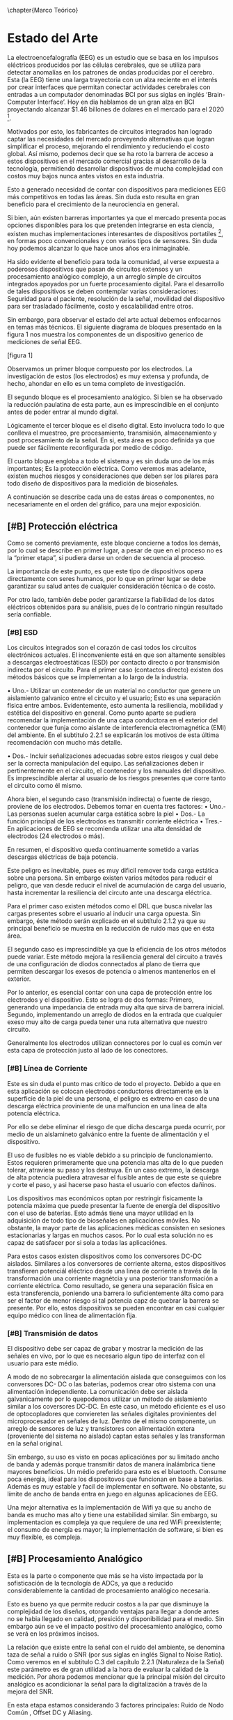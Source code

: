 
\chapter{Marco Teórico}
* Estado del Arte
  La electroencefalografía (EEG) es un estudio que se basa en los impulsos eléctricos producidos por las células cerebrales, que se utiliza para detectar anomalías en los patrones de ondas producidas por el cerebro.
Esta (la EEG) tiene una larga trayectoria con un alza reciente en el interés por crear interfaces que permitan conectar actividades cerebrales con entradas a un computador denominadas BCI por sus siglas en inglés ‘Brain-Computer Interface’. Hoy en dia hablamos de un gran alza en BCI proyectando alcanzar $1.46 billones de dolares en el mercado para el 2020 [1].

Motivados por esto, los fabricantes de circuitos integrados han logrado captar las necesidades del mercado proveyendo alternativas que logran simplificar el proceso, mejorando el rendimiento y reduciendo el costo global. Así mismo, podemos decir que se ha roto la barrera de acceso a estos dispositivos en el mercado comercial gracias al desarrollo de la tecnología, permitiendo desarrollar dispositivos de mucha complejidad con costos muy bajos nunca antes vistos en esta industria.

Esto a generado necesidad de contar con dispositivos para mediciones EEG más competitivos en todas las áreas. Sin duda esto resulta en gran beneficio para el crecimiento de la neurociencia en general.

Si bien, aún existen barreras importantes ya que el mercado presenta pocas opciones disponibles para los que pretenden integrarse en esta ciencia, existen muchas implementaciones interesantes de dispositivos portatiles [1], en formas poco convencionales y con varios tipos de sensores. Sin duda hoy podemos alcanzar lo que hace unos años era inimaginable.

Ha sido evidente el beneficio para toda la comunidad, al verse expuesta a poderosos dispositivos que pasan de circuitos extensos y un procesamiento analógico complejo, a un arreglo simple de circuitos integrados apoyados por un fuerte procesamiento digital. Para el desarrollo de tales dispositivos se deben contemplar varias consideraciones: Seguridad para el paciente, resolución
de la señal, movilidad del dispositivo para ser trasladado fácilmente, costo y escalabilidad entre otros.

Sin embargo, para observar el estado del arte actual debemos enfocarnos en temas más técnicos. El siguiente diagrama de bloques presentado en la figura 1 nos muestra los componentes de un dispositivo generico de mediciones de señal EEG.

[figura 1]

Observamos un primer bloque compuesto por los electrodos. La investigación de estos (los electrodos) es muy extensa y profunda, de hecho, ahondar en ello es un tema completo de investigación.

El segundo bloque es el procesamiento analógico. Si bien se ha observado la reducción paulatina de esta parte, aun es imprescindible en el conjunto antes de poder entrar al mundo digital.

Lógicamente el tercer bloque es el diseño digital. Esto involucra todo lo que conlleva el muestreo, pre procesamiento, transmisión, almacenamiento y post procesamiento de la señal. En si, esta área es poco definida ya que puede ser fácilmente reconfigurada por medio de código.

El cuarto bloque engloba a todo el sistema y es sin duda uno de los más importantes; Es la protección eléctrica. Como veremos mas adelante, existen muchos riesgos y consideraciones que deben ser los pilares para todo diseño de dispositivos para la medición de bioseñales.

A continuación se describe cada una de estas áreas o componentes, no necesariamente en el orden del gráfico, para una mejor exposición.

** [#B] Protección eléctrica
Como se comentó previamente, este bloque concierne a todos los demás, por lo cual se describe en primer lugar, a pesar de que en el proceso no es la “primer etapa”, si pudiera darse un orden de secuencia al proceso.

La importancia de este punto, es que este tipo de dispositivos opera directamente con seres humanos, por lo que en primer lugar se debe garantizar su salud antes de cualquier consideración técnica o de costo.

Por otro lado, también debe poder garantizarse la fiabilidad de los datos eléctricos obtenidos para su análisis, pues de lo contrario ningún resultado sería confiable.

*** [#B] ESD
Los circuitos integrados son el corazón de casi todos los circuitos electrónicos actuales. El inconveniente está en que son altamente sensibles a descargas electroestáticas (ESD) por contacto directo o por transmisión indirecta por el circuito.
Para el primer caso (contactos directo) existen dos métodos básicos que se implementan a lo largo de la industria.

• Uno.- Utilizar un contenedor de un material no conductor que genere un aislamiento galvanico entre el circuito y el usuario; Esto es una separación física entre ambos. Evidentemente, esto aumenta la resiliencia, mobilidad y estética del dispositivo en general. Como punto aparte se pudiera recomendar la implementación de una capa conductora en el exterior del contenedor que funja como aislante de interferencia electromagnética (EMI) del ambiente. En el subtitulo 2.2.1 se explicarán los motivos de esta última recomendación con mucho más detalle.

• Dos.- Incluir señalizaciones adecuadas sobre estos riesgos y cual debe ser la correcta manipulación del equipo. Las señalizaciones deben ir pertinentemente en el circuito, el contenedor y los manuales del dispositivo. Es imprescindible alertar al usuario de los riesgos presentes que corre tanto el circuito como él mismo.

Ahora bien, el segundo caso (transmisión indirecta) o fuente de riesgo, proviene de los electrodos. Debemos tomar en cuenta tres factores:
• Uno.- Las personas suelen acumular carga estática sobre la piel
• Dos.- La función principal de los electrodos es transmitir corriente eléctrica
• Tres.- En aplicaciones de EEG se recomienda utilizar una alta densidad de electrodos (24 electrodos o más).

En resumen, el dispositivo queda continuamente sometido a varias descargas eléctricas de baja potencia.

Este peligro es inevitable, pues es muy dificil remover toda carga estática sobre una persona. Sin embargo existen varios métodos para reducir el peligro, que van desde reducir el nivel de acumulación de carga del usuario, hasta incrementar la resiliencia del circuto ante una descarga eléctrica.

Para el primer caso existen métodos como el DRL que busca nivelar las cargas presentes sobre el usuario al inducir una carga opuesta. Sin embargo, éste método serán explicado en el subtítulo 2.1.2 ya que su principal beneficio se muestra en la reducción de ruido mas que en ésta área.

El segundo caso es imprescindible ya que la eficiencia de los otros métodos puede variar. Este método mejora la resiliencia general del circuito a través de una configuración de diodos connectados al plano de tierra que permiten descargar los exesos de potencia o almenos mantenerlos en el exterior.

Por lo anterior, es esencial contar con una capa de protección entre los electrodos y el dispositivo. Esto se logra de dos formas: Primero, generando una impedancia de entrada muy alta que sirva de barrera inicial. Segundo, implementando un arreglo de diodos en la entrada que cualquier exeso muy alto de carga pueda tener una ruta alternativa que nuestro circuito.

Generalmente los electrodos utilizan connectores por lo cual es común ver esta capa de protección justo al lado de los conectores.

*** [#B] Línea de Corriente
Este es sin duda el punto mas crítico de todo el proyecto. Debido a que en esta aplicación se colocan electrodos conductores directamente en la superficie de la piel de una persona, el peligro es extremo en caso de una descarga eléctrica proviniente de una malfuncion en una linea de alta potencia eléctrica.

Por ello se debe eliminar el riesgo de que dicha descarga pueda ocurrir, por medio de un aislamineto galvánico entre la fuente de alimentación y el dispositivo.

El uso de fusibles no es viable debido a su principio de funcionamiento. Estos requieren primeramente que una potencia mas alta de lo que pueden tolerar, atraviese su paso y los destruya. En un caso extremo, la descarga de alta potencia puediera atravesar el fusible antes de que este se quiebre y corte el paso, y asi hacerse paso hasta el usuario con efectos dañinos.

Los dispositivos mas económicos optan por restringir fisicamente la potencia máxima que puede presentar la fuente de energía del dispositivo con el uso de baterías. Esto admás tiene una mayor utilidad en la adquisición de todo tipo de bioseñales en aplicaciónes móviles. No obstante, la mayor parte de las aplicaciones médicas consisten en sesiones estacionarias y largas en muchos casos. Por lo cual esta solución no es capaz de satisfacer por si sola a todas las aplicaciónes.

Para estos casos existen dispositivos como los conversores DC-DC aislados. Similares a los conversores de corriente alterna, estos dispositivos transfieren potenciál eléctrico desde una linea de corriente a través de la transformación una corriente magnétcia y una posterior transformación a corriente eléctrica. Como resultado, se genera una separación física en esta transferencia, poniendo una barrera lo suficientemente álta como para ser el factor de menor riesgo si tal potencia capz de quebrar la barrera se presente. Por ello, estos dispositivos se pueden encontrar en casi cualquier equipo médico con línea de alimentación fija.

*** [#B] Transmisión de datos
El dispositivo debe ser capaz de grabar y mostrar la medición de las señales en vivo, por lo que es necesario algun tipo de interfaz con el usuario para este médio.

A modo de no sobrecargar la alimentación aislada que conseguimos con los conversores DC- DC o las baterías, podemos crear otro sistema con una alimentación independiente. La comunicación debe ser aislada galvanicamente por lo quepodemos utilizar un método de aislamiento similar a los coversores DC-DC. En este caso, un método eficiente es el uso de optocopladores que conviereten las señales digitales provinientes del microprocesador en señales de luz. Dentro de el mismo componente, un arreglo de sensores de luz y transistores con alimentación extera (proveniente del sistema no aislado) captan estas señales y las transforman en la señal original.

Sin embargo, su uso es visto en pocas aplicaciónes por su limitado ancho de banda y además porque transmitir datos de manera inalámbrica tiene mayores beneficios. Un médio preferido para esto es el bluetooth. Consume poca energia, ideal para los dispositovos que funcionan en base a baterias. Además es muy estable y facil de implementar en software. No obstante, su límite de ancho de banda entra en juego en algunas aplicaciones de EEG.

Una mejor alternativa es la implementación de Wifi ya que su ancho de banda es mucho mas alto y tiene una estabilidad similar. Sin embargo, su implementacion es compleja ya que requiere de una red WiFi preexistente; el consumo de energía es mayor; la implementación de software, si bien es muy flexible, es compleja.

** [#B] Procesamiento Analógico
Esta es la parte o componente que más se ha visto impactada por la sofisticación de la tecnología de ADCs, ya que a reducido considerablemente la cantidad de procesamiento analógico necesaria.

Esto es bueno ya que permite reducir costos a la par que disminuye la complejidad de los diseños, otorgando ventajas para llegar a donde antes no se habia llegado en calidad, presición y disponibilidad para el medio. Sin embargo aún se ve el impacto positivo del procesamiento analógico, como se verá en los próximos incisos.

La relación que existe entre la señal con el ruido del ambiente, se denomina taza de señal a ruido o SNR (por sus siglas en inglés Signal to Noise Ratio). Como veremos en el subtitulo C.3 del capítulo 2.2.1 (Naturaleza de la Señal) este parámetro es de gran utilidad a la hora de evaluar la calidad de la medición. Por ahora podemos mencionar que la principal misión del circuito analógico es acondicionar la señal para la digitalización a través de la mejora del SNR.

En esta etapa estamos considerando 3 factores principales: Ruido de Nodo Común , Offset DC y Aliasing.

[imagen 1]

La señal primordial de /ruido de nodo común/ proviene de las lineas de corriente, asi tambien como las luces fluorecentes (si estas estan prescentes) en la habitación en la que se esta realizando la medición.

El /Offset DC/ ocurre debido a la estática y esta puede variar entre electrodo y electrodo.

Finalmente observamos la magnitud de la Bioseñal es muy pequeña. Para ello debemos tomar en cuenta el concepto de solapamiento (aliasing).
 
Este simple concepto establece que se debe acondicionar la señal para maximizar la resolución de medida. En este caso observamos que debemos tratar con 3 problemas; Rechazo del Ruido de Nodo Común o CMNR1, disminuir el desfás producido por señales DC, amplificar la señal para alcanzar una resolución de 0.5μV [2].

*** [#A] Driven Right Leg
El circuito introducido por Bruce B.Winter y John G. Webserter en 1983 [3], es un pilar en los dispositivos profesionales de medición de cualquier bioseñal por su eficacia en la reducción de ruido. Este aporte ha demostrado su beneficio a lo largo de todas las bioseñales. Su principio de funcionamiento propone reducir el ruido que existe sobre el usuario al inducirle una señal invertida del ruido presente. De esta manera, se logran efectos similares al aterramiento sin poner en riesgo la eficacia de las medias de protección implementadas en el dispositivo. Una práctica común es utilizar cables coaxiales y utilizar esta señal para la linea más externa. Esto reduce el rudio EMI recojido por los cables.

Sin embargo, su uso está empezando a reducirse a pesar de que este ha sido un estándar en las últimas décadas. Aun así, su uso aún es fuertemente recomendado en la industria por su gran relación de costo/beneficio[4]. Esta reducción se ha dado tanto por las mejoras de los ADCs como el aumento de poder de procesamiento digital [5].

*** [#A] Filtros
En especial en circuitos que no se utilice el DRL, el filtro pasa altos sirve para estabilizar la señal a nivel de tierra para evitar saturación en la etapa de amplifiación. Debemos recordar que esta señal idealmente debe ser amplificada mas de 100 veces para poder obtener una buena resolución de la señal. La frecuencia de corte de este filtro, aun en la etapa digital, no debería sobrepasar 1Hz.

El aliasing tradicionalmente es lidiado con un filtro que obedece las normas de nyquist en el cual su frecuencia de corte es almenos la mitad de la frecuencia de muestreo mínima que se va a utilizar. La IFCN indica que el filtro debe ser en 70Hz con un atenuamiento de 12dB/dec cuando la frecuencia de muestreo es de 200 muestras por segundo (200 Hz); es decir, una proporción de 1 a 3. Las ondas electroencefalográficas pueden llegar a alcanzar en algunos casos 100Hz. Por lo cual, si el diseño lo permite se puede optar por un filtro en 100Hz con un muestreo de 350Hz. Sin embargo, no es recomendable bajar de 70Hz para el filtro de aliasing ya que se pierde información muy importante.

La estática existente sobre el cuerpo genera un desfase de la señal. Este desfase puede causar saturación en el sistema de muestreo o almenos una desutilización de sus capacidades. Por ello se utilizan filtros pasa altos en casos que haya grandes amplificaciónes de la señal.

Para la arquitectura de los filtros se debe utilizar filtros activos para evitar la degradación de la señal. Entre estos existen dos arquitecturas principales; Sallen Key y Multiple Feedback o MFB

1 CMNR: Por sus siglas en inglés Common-Mode Noise Rejection
 
En el subtítulo D del capítulo 2.2.2 (Procesamiento analógico) se ahondará en estas arquitecturas.

Mientras la arquitectura Sallen Key presenta un número reducidos de componentes, no se recomienda para filtros pasa bajos debido a su respuesta en frecuencias altas en las que su atenuación deja de ser efectiva. La arquitectura MFB entonces es mas adecuada en esta situación. Para el filtro pasa altos entones, es recomendable una arquitectura Sallen Key debido a su reducido número de componentes.

No obstante para ambos filtros se debe considerar las tolerancias de los componentes. Si bien los métodos de manufactura han logrado hitos muy importantes en la fabricación y calidad de los componentes pasivos, su sensibilidad ante cambios de temperatura y voltajes agregan complejidad a la implementación de filtros analógicos. Ahora bien, si los componentes son selecciónados aprovechando al máximo su proporcionalidad, se puede minimizar el efecto negativo de sus tolerancias.

*** [#A] Amplificadores de Instrumentación
El contexto de medición de EEG nos presenta un estado donde la señal es hasta mil veces mas pequeña que el ruido proviniente del ambiente. Es decir, existe naturalmente un SNR extremadamente bajo. En este sentido la señal que buscamos esta completamente opacada.
Para lidiar con este tipo de aplicaciónes se diseñaron este tipo especial de amplificadores.

Existen varios diseños incluyendo arreglos de dos a tres amplificadores opreacionales tanto en circuitos integrados o circuitos tradicionales. No obstante todos tienen el mismo principio de funcionamiento.

Estos amplificadores tienen 2 canales para medir la señal; El primero sirve como referencia del ruido, y el segundo como referencia de la señal. El amplificador resta las señales amplificando finalmente la diferencia entre ambas. En si el funcionamiento es muy similar a un amplificador operacional tradicional. La excepcion esta en que este arreglo especial logra restar las señales de una manera mucho mas precisa y predecible.

Idealmente el ruido será el mismo en ambos canales, por lo cual, lo que queda termina siendo unicamente la señal. Sin embargo, en un caso real lo que ocurre es una tasa de rechazo al ruido de nodo común (CMNR) el cual indica cual es la proporción de atenuación ante una señal presente simultaneamente en los dos canales.

*** [#A] ADCs de alta resolución tipo Delta-Sigma
Estos conversores análogo-digital (ADC) utilizan un método de sobre muestreo, esto permite alcanzar resoluciones más altas a costa de reducir su frecuencia de muestreo máxima. Ya que las bioseñales no sobrepasan este límite, son el candidato ideal para esta tarea de alto ruido ya que se puede cargar mas fuertemente al procesamiento digital que resulta en una simplificación del diseño asi como en reducción de costos. Además, estos suelen tener Amplificadores Programables (PGA) integrados que permiten adecuar la señal dinamicamente para evitar saturación.

Se pueden utilizar multiplexadores para enrutar múltiples señales a un mismo ADC. Esto es factible si la frecuencia máxima de muestreo del ADC es mayor que el doble de la frecuencia máxima de la señal a medir. En bio señales, debido a su naturaleza de baja frecuencia, este método de optimizar componentes es viable. Sin embargo al realizar este tipo de medición secuencial, las señales se ven desfasadas entre si. Si bien existen algorítmos para extrapolar las señales y mitigar este efecto negativo, la medición de las señales EEG no se consideran como validas si tienen un desfase mayor a 25μs lo cual estas mediciones secuenciales no pueden alcanzar ya que presentan desfases >45μs. Por ello se utiliza un ADC por cada canal al medir señales EEG. Hoy en dia se pueden encontrar circuitos integrados (IC) de 8 canales que contengan un ADC diferencial y un PGA por cada canal.

** [#A] Tipos de electrodos
En esta área existe un gran espectro de variantes las cuales se diferencian por forma, material, tipo de contacto e inclusive si tienen componentes activos en sus terminales. Existen dos diferencias primordiales: si son activos o pasivos; si son secos o húmedos.

*** [#A] Húmedos/Secos
La piel es la interfaz entre el electrodo y el cuerpo donde se producen las señales.

En la superficie de la piel encotramos que existen varios componentes desde sudor, grasa y piel muerta entre otros. Estos componentes afectan directamente a la connección lo cual supone una degradación en la medicion de las señales.

Por ello se pueden utilizar compuestos que mejoren la conductividad de la superficie de la piel, mejorando así la calidad de la señal y estabilidad de la misma.

Sin embargo, el uso del gel no es siempre posible en algunas aplicaciónes donde la sesion sea muy larga, ya que este se evapora y la connección termina degradandose. Por esto, a veces es mejor calibrar el dispositvo sin la utilización de este compuesto.

A estos se los llama electrodos secos.

*** [#A] Activos/Pasivos
Esta es una de las primordiales diferencias en los electrodos.

Debido a que el dispositivo de medición suele estar lejos del electrodo, el cable que los interconecta funge como antena captando ruido extra que induce en la señal.

Para mitigar este ruido, en algunos casos se coloca un seguidor de voltaje o en algunos casos amplificador de señal justo encima del electrodo (Activo). De este modo se refuerza la señal para evitar perdidas e interferencias en los cables.

Este diseño no es esencial por lo cual muchos dispositivos conectan los electrodos directamente a los cables (Pasivo).

De ambos, los electrodos activos muestran el mejor desempeño aun con electrodos secos. No obstante, debido a su costo y complejidad, su implementación es muy compleja.

*** [#A] Material
El material mas utilizado es el plata / cloruro de plata (Ag/AgCl). No obstante, esta puede ser como un recubrimiento externo, o de composición interna. Existen varios tipos de electrodos disponibles de manera comercial con distitnos recubrimientos incluyendo oro, estaño, Ag/AgCl. Se ha demostrado que los electrodos de Ag/AgCl sinterado son la mejor alternativa por su respuesta eléctrica en ruido de baja frequencia, durabilidad y desgaste entre otros [6].

*** [#A] Forma
A diferencia de las demás bioseñales, en la EEG existen tres variantes; planas, en copa, estilo peine. La forma a utilizar depende de el caso de uso específico asi como si son activos/pasivos o secos/húmedos.

- Planas:
Son los mas comunes entre todas las bioseñales, principalemente por su costo bajo en fabricación. No obstante no son los ideales para la electroencefalografía, donde el electrodo debe llegar al cuero cabelludo evitando el cabello del paciente. Por lo cual la colocación de dispositivos para EEG con este tipo de electrodos suele ser muy dificultosa en areas que hay cabello.

- Copa
Estas presentan similitudes en cuanto a la complejidad de colocación de las planas. Sin embargo, estas ofrecen un espacio que sirve como reserva para colocar el gel conductivo. En estos electrodos suele encontrarse una apertura redonda para poder agregar gel una vez puesto el electrodo. Esto es muy importante ya que el gel se va evaporando y consumiendo, ya que no se puede hacer un sello como en el caso de los electrodos diseñados para la piel.

- Peine
El mas sencillo de colocar. Permite mantener un contacto mas firme y sin esfuerzo, por lo tanto, mas resistente al movimiento. Sin embargo, este puede llegar a ser mas incomodo, ya que cuenta con puntas rígidas. Por ello se investiga el diseño de electrodos flexibles impresos en 3D con un recubrimiento de Ag/Cl. De este modo se logra mantener la comodidad asi como la facilidad de aplicación.

** [#C] Procesamiento Digital
Las señales eléctricas del cerebro, obtenidas mediante diferentes tareas de procesamiento analógico descritas previamente, son datos que para convertirse en información relevante, debe ser procesada ya sea para amplificarla, incrementar la resolución, filtrar ruido o señales no deseada, etc. En resumen, se debe modificar y traducir la señal analógica en información digital, y esa es la tarea que nos ocupa en este capítulo.

*** [#C] Transmisión de Datos
Hoy en dia, los microcontroladores han creado grandes ventajas. Estos son capaces de realizar tareas simples y repetitivas para luego comunicarse con un sistema más inteligetne. En el caso de un computador vemos un impacto positivo al reducir la carga del CPU asi como la mejora del rendimiento de la aplicación. A fin de cuentas, un microprocesador realizando una sola tarea es capaz de mantener el rendimiento a lo largo del tiempo comparado con un CPU que tiene cargas mas grandes.

Evidentemente debe existir un medio de comunicación entre ambos. Como se mencionó en el subtitulo 2.1.1, el uso del bluetooth es la alternativa de preferencia de una gran parte de dispositivos. Sin embargo hoy en día cada vez es más y más viable la utilización de WiFi con el alza de IOT. Por ello, los dispositivos mas populares estan empezando a adoptarlo. En el caso de la comunicación serial por USB o bluetooth, el protocolo es simple y universal. Pero, en el caso del WiFi existen muchas formas de implementación.

Existen dos enfoques principalesque se toman actualmente para la comunicación por WiFi de microcontroladores con computadores. Uno es la utilización de Apis y Websockets; y Segundo es la utilización de una red MQTT. Esta última es la más comun debido a que el protocolo es muy ligero y presenta una carga muy baja para el microprocesador. Asi mismo permite la intercomunicación de un volumen altísimo de dispositivos por su estructura de Publicador/Subscriptor. Sin duda esta via puede satisfacer la transmisión de datos, en especiál si se implementan más sensores para relacionar datos.

Sin embargo, las apis son el método preferido de intercomunicación con aplicaciónes y servidores externos. Los websockets son una solución ideal si unos cuantos dispositivos quieren transmitir continuamente datos al servidor. Ambas soluciónes son viables y relativamente sencillas de implementar.

*** [#C] Servidor(es)
Del lado del computdaor, debe existir un programa que se encargue de comunicarse con el microprocesador y recibir la información que este manda. En esta área hay espacio muy grande para realizar cambios, procesar y desarrollar nuevas funcionalidades. Existen ciertos parámetros y metodologías que por su robustéz han sido adoptadas por la mayoria de sistemas informáticos de toda indole. Por el lado de los protocolos de comunicación estamos hablando de HTTP(s), Websockets sobre TCP, MQTT. Por el ládo de modelos de comunicación con el servidor encontramos a las RESTful Apis Request-Response, los Webhooks, y los mensajeamientos Publish-Subscribe. Finalmente, para almacenamientos podemos guardarlos con algun formato como CSV o sin formato en archivo de texto aunque idealmente se manejan bases de datos. En estas últimas notamos idónea las bases de datos en Series de Tiempo a pesar de que las mas comúnes son las SQL Relacionales.

*** [#C] Interfáz Gráfica
Comunmente cada fabricande de estos dispositivos presenta su propia interfaz de usuario que cumple con los requerimientos a presentar en el subtítulo D del capítulo 2.2.3 (Procesamiento Digital). En raras ocasiones, estas interfaces son compatibles con dispositivos de otros fabricantes. No obstante existen 2 softwares que si lo permiten ya que cuentan con documentación amplia sobre una api de integración robusta asi como secciónes enteras de código abierto.

La primera es el software de OpenBCI y la segunda es el Neuromore Studio. Esta última solo cuenta por el momento, con soporte para dispositivos de Neuromore, Emotiv, OpenBCI. No obstante, cuentan con una comunidad creciente respaldada por Neuromore, lo que la hace muy atractiva para nuevos desarrolladores.

** Soluciones Previas
Existen muchos dispositivos médicos profesionales en el área. Sin embargo, por el elevado costo existen dispositivos diseñados para la economía del público en general que tienen capacidades muy reducidas en comparación.
Esto implica un daño colateral en la calidad de las investigaciones que surjan a través de estos dispositivos.

[Tabla Comparativa]

Podemos observar que todos los dispositivos logran una resolución desde adecuada a muy buena, sin embargo quedan cortos en el número de canales disponibles.

Se debe notar que la frecuencia de muestreo en algunos dispositivos, cubre la necesidad mínima para una buena medición EEG. No obstante, por medio de software se puede aumentar esta taza considerablemente.

El tipo de electrodos es un factor muy importante para la facilidad de uso y la calidad de medición.

Un dato llamativo es que los dispositivos que son de tipo Open Source son los únicos capaces de medir otras bio señales en esta gama de dispositivos. Existen algunos dispositivos capaces de medir múltiples bioseñales que no fueron incluidos por su costo elevado.

La inclusión del Gtec Hlamp se tiene como parámetro de referencia ya que contrasta el cambio de capacidades vs precio de una manera mas directa ya que pertenecen a la misma empresa. En este punto de vista podemos observar una tendencia exponencial en cuanto a precio en contraste del número de canales

** [#C] Requerimientos de Neurología
Debido a que los resultados y análisis de este emprendimiento involucra a seres humanos, y que los dispositivos (principalmente analógicos) intervienen directamente en el cuerpo del paciente, los dispositivos deben contemplar y respetar los estándares y recomendaciones mas importantes de las instituciones representativas en este ámbito. Algunas de ellas son:

*** [#C] IFCN
El IFCN es la Federación Internacional de Neurofisiología Clínica (por sus siglas en ingles), que consolida los esfuerzos individuales y corporativos para promover buenas practicas en la neurofisiología clínica, a través de la educación e investigación a través del mundo.

Por tanto, todo emprendimiento relacionado al área de la neurociencia, debe considerar los estándares emitidos por esta organización, en su calidad de voz autorizada para incentivar y promover buenas prácticas.

*** [#C] ACNS
Es la sociedad americana de neurofisiología clínica (ACNS por sus siglas en inglés), es otra de las instituciones responsables de normar y generar regulaciones que deben ser atendidas.
*** [#C] BCI
Podemos observar que la limitación de canales y la falta de tratamiento analógico en las señales son los factores principales que les evitan alcanzar nivel profesional de neurología. Como tal,

* Fundamentos Teóricos
En un proyecto de *esta indole multidisciplinaria* podemos observar tres áreas importantes: procesamiento de señales, circuitos electrónicos y software de computador.

Estas mismas se encuentran entrelazadas entre sí creando un sistema integral. Por ello es mas conveniente hacer un análisis

** Naturaleza de la Señal A Origen
Antes de poder analizar las diferentes metodologías, debemos comprender las características que presenta la señal. Por ello analizamos su fuente y analizamos su medio repleto de ruido e interferencias. “encontrar oro en medio de la tierra”

La señal se origina en las sinapsis entre neuronas que producen impulsos eléctricos. Estos impulsos son lo suficientemente altos como para propagarse hazta la superficie del cuero cabelludo. Es entonces donde podemos colocar electrodos para medir los niveles de electricidad, y con un poco da astucia, encontrar la señal.

No obstante, esta se encuentra en un ambiente hostil. Esta taréa fue denominada como “encontrar oro en medio de la tierra” debido a su dificultad.

Hay 3 fuentes eléctricas que opacan la señal que ya es bastante tenue por haberse hecho paso desde una connección neuronal hasta la superficie del cuero cabelludo. Estas son: otras bioseñales producidas en lugares cercanos a la zona, acumulación de cargas sobre la piel, recepción de cargas sobre la piel.

*** Ruido
Como se mencionó anteriormente, existen muchas fuentes de ruido que suelen ordenes de magnitud más altos que la señal EEG.

Para lidiar con esta situación se han desarrollado varias tecnologías y metodologías para lidiar con el ruido. Para entender estas metodologías debemos estudiar primeramente compreender las características que presentan las señales de ruido.

Las principales fuentes de ruido presentes proveienen de interferencias de otras bioseñales y señales electromagnéticas que permean el ambiente. En cuanto a las bioseñales, las principales son ruido por la activación de los músculos de la cabeza, en especial los de la cara y los encargados de mover a los ojos. Estas señales son hasta mil veces mas grandes que las neuronales en el punto de contacto con electrodos. Un factor que explique esto pudiera ser que los musculos estan mas expuestos y cercanos a la región, por lo que, la señal no se dispersa tanto como las neuronales.

*** Métricas 
**** CMRR
La taza de rechazo de nodo común o CMRR (por sus siglas en inglés Common Mode Rejection Ratio) parte de el principio de modo común.
En aplicaciónes de esta índole es muy importante la implementación de mecanismos que permitan maximizar el CMRR.

Para separar la señal del ruido se puede colocar dos sondas, uno en la region mas cercana a la pequeña señal y otro en una region aledaña que ya no haya . Podemos asumir que la diferencia existente entre las dos entradas, es la señal que buscamos.

Lo que se busca es atenuar al máximo la señal compartida entre las dos sondas asi dejamos idealmente la señal que andamos buscando. En la practica el atenuamiento no es total, pero si medible. Este atenuamiento se calcula decibeles y es el denominado CMRR.

La IFCN señala cual es la minima taza de rechazo que se puede tolerrar.

**** Resolución del muestreo
La magnitud de la señal se encuentra en el orden de 1-160 μV. Por ello debemos acondicionar la señal para poder obtener una resolución adecuada. La IFCN exige una resolución mínima de 0.5μV con un ADC de almenos 12bits. Esto nos abre paso a muhcas alternativas. Si se utiliza un ADC de mayor cantidad de bits con un ancho de banda de 5V, se pudiera llegar teóricamente a tal resolución. Sin embargo esto no es posible ya que actualmente no hay ADCs de tal resolución. No obstante, podemos aprovechar los ADCs modernos para evitar las grandes etapas de amplificación que se utilizaban antes. En muchos casos se lograban amplificaciónes de 10’000 veces para poder cumplir la meta.

Un ADC de moderno alcanza 24 bits. Esto significa 16’777’216 unidades de medida. Si distribuimos esto tenemos que

[5 volts/16’777’216 u = 0.298μV]

Además, estos ADCs tienen integrados amplificadores hasta de 128 veces. Por lo cual se tiene una gran flexibilidad al respecto.

**** Impedancia
Al hablar de impedancia nos estamos enfocando en a la resistividad eléctrica que existe en la entráda al dispositivos y en la impedáncia entre cada electrodo.

Primero, como se mencionó en el subtítulo 2.1.1, la impedancia debe ser alta para proteger al circuito, pero tambien debe ser alta para evitar la degradación de la misma. Si la impedancia no es lo suficientemente alta, el voltaje de la señal puede disminuir aun más ya que la potencia que tiene la señal es extremadamente baja. Por ello, si la impedancia es baja, la señal se descargara y se perderá antes de ser procesada.

Segundo, nos interesa saber cual es la impedancia eléctrica entre los electrodos ya que esta métrica nos permitirá determinar si existe un buen contacto con la superficie de la piel. En este caso nos interesa minimizar la impedancia para incentivar la exposición de señales eléctricas. Observamos que la utilización de geles con contenido clorhídrico

** TODO Procesamiento analógico
Como se mencionó anteriormente, esta es una de las partes principales del dispositivo. A continuación veremos las distintas arquitecturas utilizadas, el diseño de filtros y capacidades de estos diseños.

*** DRL
El circuito DRL es simple y solo tiene estas recomendaciones 

[Foto del circuito]

*** Operacionales de instrumentación
Existen dos tipos principales de Amplificadores Operacionales de Instrumentación; configuración de dos y configuración de tres amplificadores.

*** ADC Delta-Sigma de 24Bits Para EEG
    
[Diagrama de Bloques, funcionamiento interno]

*** Filtros Activos
La forma mas básica de crear un filtro de frecuencias es con el uso de una recistencia y un capacitor. A esta configuración se le llama un filtro pasivo RC. Se puede poner en dos configuraciones, pasa altos y pasa bajos. Observamos las figuras:

[figura rc 1][figura rc 2]

Como lo demuestran sus ecuaciónes, este tipo de filtro pasivo RC se considera de primer orden y por si solo es poco util. Para mejorar el rendimiento se utilizan amplificadores operacionales que permiten estabilizar el flujo de corriente para mejorar la precición. A este tipo de filtros se denominan filtros activos. Esto se debe a que los componentes pasivos son muy suceptibles a perturbaciones externas como cambios de temperatura. Si la corriente es irregular, entonces la potencia disipada por estos componentes lo será, generando variación en temperatura y valor de los componentes.

[circuito rc pasa altos opamp]
[circuito rc pasa bajos opamp]

Como observamos en la figura, el diseño es simple, y nos permite encadenar uno frente a otro indefinidamente sin que la señal pierda potencia. No obstante este diseño es poco eficiente ya que utiliza un amplificador operacional para crear un polo. Existen dos arquitecturas principales que permiten optimizar el diseño; Sallen Key, Multiple Feedback. En ambos casos, se utiliza un amplificador operacional para generar dos polos en vez de uno.

[Arq, sallen key] [Arq, MFB]
 
Como podemos apreciar, la arquitectura Sallen key utiliza menos componentes dejandonos con la pregunta; ¿por que Multiple Feedback es una arquitectura principal entonces? La explicación es un poco mas compleja, y nos debemos ir al plano de bode para analizar la respuesta en frecuencia de cada sistema. Las funciones de transferencia de ambos sistemas, pueden expresarse de la siguiente manera.

[f(s) sallen key] [ f(s) MFB]

Si analizamos su respuesta a una entrada de escalón unitario en el plano de Bode obtenemos los siguientes resultados

[LP sallen key / MFB]
[HP Sallen key/ MFB]

Si observamos la respuesta en ruido podemos obtener aún mas información: 

[sallenkey/MFB]

En conclusión observamos que la arquitectura Sallen key, si bien puede ayudar a reducir considerablemente el numero de componentes en la implementación de filtros de alto orden, pierde su efectividad considerablemente en frecuencias altas. Sin embargo, este efecto negativo se puede mitigar con la combinación de ambas arquitecturas en filtros de alto orden.
 
Ahora existe una última consideración a tomar en cuenta para el diseño de filtros RC activos o pasivos; y esta es la proporciónes en las que se presentan los componentes RC. Si analizamos la ecuación [eq1] notamos que existen 2 variables arbitrarias que podemos elegir para obtener el mísmo filtro. Si analizamos el efecto de favorecer en una magnitud sobre la otra podemos observar lo siguiente.

[bode Chebyshef, Butterworth, Bessel, etc]

En la figura observamos el diagrama de bode de 4 filtros de primer orden con la misma frecuencia de corte. Aquí se evidencian los efectos de favorecer a las variables que mencionabamos anteriormente. La realidad es que el comportamiento y la manofactura de las resistencias y los capacitores es muy distinta por lo que la [eq1] no nos brinda todos los detalles necesarios para entender cual es un buen diseño.

Los cuatro filtros observados son relaciónes estándares denominadas Chebyshef, Butterworth, Bessel, etc. Los filtros Chebyshef son aquellos que tienen una relacion entre los capacitores y las resistencias. Los filtros Butterworth son aquellos que tienen una relacion entre los capacitores y las resistencias. Los filtros Bessel son aquellos que tienen una relación entre los capacitores y las resistencias. Como observamos, el Butterworth es el que presenta la respuesta mas balanceada de todas. Pero esto no quiere decir que es el mejor y solo esta relación se deberia utilizar siempre.

[filtro compuesto butterworth, chebyshef, bessel]

En la figura observamos el diagrama de bode de los filtros antes mencionados. Pero en este caso, estos filtros han sido cuidadosamente acomodados en secuencia para un resultado conjunto. Si superponemos esta respuesta con una que solo conste del mismo tipo de filtro podemos observar que, se pueden alcanzar los mejores resultados si se elijen los filtros de manera cuidadosa.
 
** TODO Procesamiento Digital
El procesamiento digital hoy en día es donde
*** Muestreo
Para ello observamos que el ancho de banda de nuestra señal es de 100Hz. La IFCN nos insta a utilizar una frecuencia de muestreo no menor a 200 Hz para un filtro pasa bajos de 70Hz en EEG. Sin embargo, para aumentar la flexibilidad del dispositivo consideramos la opción de compatibilizar otras bioseñales. La bioseñal que registra mayor frecuencia es la Electromiografía alcanzando hasta los 500Hz. La ventaja que tenemos es que la frecuencia de muestreo puede ser acondicionada en el instante por medio de software. Simplemente debemos considerar que la taza de muestreo debe ser tal que cumpla los requisitos de Nyquist. La salvedad que debemos tomar en cuenta es lo que indica la IFCN, el escalamiento deben ser múltiplos de 50 o 64, por ejemplo se pudiera utilizar una taza de muestreo de 1050 o 1024 mínima para alcanzar una compatibilidad con todo tipo de bioseñales.
- Resolución, amplificación
*** FFT
La Transformada Rápida de Fourier o FFT2 es un algoritmo que nos permite calcular la Transformada de Fourier Discreta de una secuencia. Esto es especialmente útil para observar la calidad de nuestra medición. A través de esto podemos determinar si existen interferencias prominentes en la señal o fuentes de ruido que puedan ser aisladas por medio de un filtro digital. Pasando esta etapa de acondicionamiento y calibración, la FFT ayuda al técnico realizando la medición ya que le permite observar las características de las ondas cerebrales. Por medio de la FFT puede observar el estado del paciente al ayudarle a distinguir entre los distintos tipos de señal de EEG.

*** Filtros Digitales
Existen diversos tipos de algoritmos para poder filtrar frecuencias en señales digitales. Estos filtros pro

*** Visualización y almacenamiento
El medio de visualización debe mostrar idealmente en vivo todas las mediciones que se están tomando. Esta debe presentar las opciones de incluir filtros digitales pasa altos en al menos 0.5m 1.0, 2.0 y 5.0 Hz; filtros digitales pasa bajos en al menos 15, 30 y 70Hz; opcionalmente filtro rechaza banda en 50-60Hz. Deben ser capaces de mostrar las configuraciones de ganancias y filtros. También debe presentarse un método de escalamiento de la señal con un mínimo de resolución de 120 puntos de data por segundo, por canal. Así mismo debe ser capaz de mostrar segmentos simultáneamente de una medición y otra [2].

[FOOTNOTE 2 FFT: Por sus siglas en inglés Fast Fourier Transform]
 
** Comunicación
En esta parte nos referimos a la comunicación en 2 puntos. El primer punto de comunicación es entre el microcontrolador y los dispositivos esclavos que debe administrar como ser sensores, ADCs y otros periféricos. Y el segundo punto se da entre el microcontrolador y una unidad de cómputo externa mas poderosa. Esta arquitectura nos podrá permitir una mayor flexibilidad en la implementación así como en la escalabilidad a futuro.

*** Dispositivos Periféricos
Como se mencionó, el avance en la industria de dispositivos de ADC ha sido tremenda. Así mismo lo ha sido el avance de sensores y dispositivos especializados. La necesidad de implementar mas poder de procesamiento mientras se tiene una optimización de costos máxima nos ha llevado a la creación de dispositivos semi inteligentes capaces de realizar tareas especializadas. Un ejemplo de esto son los ADCs Delta Sigma. Estos, pueden convivir en un solo circuito integrado con múltiples funciones de amplificación, enrutamiento de señales. La manera de controlarlos es con una unidad de cómputo como un microcontrolador. Este último puede comunicarse con el ADC de manera digital para indicarle como debe funcionar y el ADC puede devolver los datos de manera digital por esta misma vía. Para ello se han estandarizado a lo largo de la industria diversos protocolos de información. Uno de ellos es el SPI. Este nos permite no solo establecer una comunicación con un dispositivo esclavo, sino con muchos dispositivos optimizando el cableado necesario para logra esto. En si, similar a una intranet, este protocolo nos permite dirigir instrucciones a dispositivos específicos a través de una red común de información.

[Estructura de funcionamiento SPI]

*** Anchodebanda
Se mencionó brevemente en el subtítulo 2.1.1 acerca de las limitantes que puede presentar el bluetooth en aplicación. Para poder apreciar ello debemos tomar en cuenta los siguientes datos:

1. La taza de muestreo de EEG mínimamente debe ser de 200Hz por canal. No obstante tazas de muestreo mayores son recomendadas. En la industria se evidencias tazas de muestreo desde 500Hz hasta las decenas de kilo hercios.
2. Según la IFCN, para una sesión de EEG se deben utilizar mínimamente 24 electrodos y preferiblemente 32 o más. De hecho, en algunas aplicaciones de EEG vemos que se pueden llegar a utilizar hasta 128 y 256 electrodos.
3. La IFCN recomienda el muestreo de señales con un muestreador de al menos 12 bits, pero vemos en la industria una predominancia de la utilización de ADCs de 24 bits.
4. Como se verá en el subtítulo 2.2.4 D; a la información medida de cada electrodo se le
aumenta una cabecera que puede ser cosas como el tiempo específico en el que la medida fue tomada, el número de canal, impedancia entre otros datos.
Podemos un cálculo para determinar cual debería ser el ancho de banda de transmisión de datos saliente del microcontrolador que puede ser expresado en la siguiente ecuación:

[MATH EQUATIONS]
BW = (Res_byte+HCH_byte)*Ch*Sr+DP_byte+protocol
En donde:
BW = Ancho_de_Banda (bytes/s) Res_byte = resolución_adc/8 H_byte = Cabecera de cada canal DP_byte = Cabecera del mensaje Ch = número_de_canales
Sr = frecuencia_de_muestreo

Si asumimos que la resolución del ADC es de 24 bits; la cabecera por canal de __ bits; un número de canales variable de 24-256; una frecuencia de muestreo de 200, 500 y 1024Hz; y una cabecera general de 8 bytes podemos genera la siguiente gráfica:

En ella observamos “se requiere x ancho de banda*
- El ancho de banda de bluetooth 4.0 es de ___
- El ancho de banda de algunos optocopladores genéricos es de ___
- El ancho de banda de Wifi 801.1 a, es de___
 
Observamos que si bien todos los medios de comunicación pueden cumplir los requerimientos de ancho de banda necesarios para un sistema de medición de EEG básico, solo el Wifi es capaz de suplir cualquier tipo de aplicación que se pueda presentar en EEG. Además, el ancho de banda restante es mas que suficiente para poder añadir datos de interés como la impedancia de cada canal, utilizar protocolos mas flexibles y seguros, inclusive agregar información de otros sensores periféricos que puedan servir de interés como termómetros, acelerómetros o inclusive agregar canales extras para medir otro tipo de bioseñales.

*** Estructura del Servidor
Para podernos comunicar adecuadamente debemos establecer cual será la arquitectura del servidor. Podemos crear puentes seriales, clientes y servidores, publicadores y subscriptores. Todos los casos son validos y dependen a veces del hardware disponible o a veces del entorno y el tipo de procesamiento que se va a realizar. De una manera básica el servidor debe poder recibir información, procesarla, mostrarla y guardarla. Para ello existen varios esquemas genéricos. El primero y mas tradicional es una estructura Pedido/Respuesta. El segundo es mas moderno y propio del IOT, es una estructura Publicador/Subscriptor.

*** Formatos de Información
Para transmitir información entre los microcontroladores y un software se debe seguir algún estándar o estructura de información. Podemos implementar estructuras reducidas encapsuladas en protocolos de comunicación como el TCP. De este modo podemos mandar variables, datos completos encapsulados en protocolos de comunicación que se encargan de generar esta estructura. Sin embargo nuestro software debe entender el orden en que esta información esta siendo enviada. Para simplificar las cosas, se pueden convertir los mensajes en objetos JSON que nos permiten una estructura simple de mandar objetos en cadenas de texto. Esto nos brinda una estructura fuerte y resiliente ya que es muy poco probable que pierda su forma y estructura en la comunicacional ser simples cadenas de texto que cualquier protocolo de comunicación esta diseñado para tolerar. Finalmente en el software convertir esta cadena de texto en variables e información utilizable se ha vuelto una tarea trivial con las librerías disponibles actualmente.

** Procesamiento
El procesamiento se debe realizar por medio de algoritmos en algún lenguaje de programación. Existen infinidad de acercamientos dentro de los cuales se puede apreciar la prominencia de MatLab, Python y JavaScript para el procesamiento de datos y visualización. Lo cierto es que en la mayoría de los lenguajes existen librerías con funciones que nos permiten realizar un procesamiento de señal discreta de una manera muy sencilla.

*** TickStack
El Tick Stack es un termino utilizado por Influx Data, creadores del mismo. Se refiere a la utilización de sus 4 programas en un sistema reconfigurable; Telegraf, InfluxDB, Chronograph y Kapacitor. InfluxDB, el componente mas importante, es una base de datos en Series de Tiempo. A diferencia de una base de datos relacional SQL y una no relacional como MongoDB; las bases de datos de series de tiempo, son diseñadas específicamente para almacenar datos relacionados a una marca de tiempo. Esto permite una capacidad mayor en la velocidad de escritura de datos, así como en el volumen por segundo de escrituras y lecturas. La versión 2 de InfluxDB tiene integrado a Chronograph y Kapacitor como interfaz de usuario para la base de datos.

Finalmente, Telegraf es una interfaz entre la base de datos y el mundo exterior basada en plugins. Esto presenta una gran flexibilidad ya que permite múltiples conexiones con el microcontrolador como websockets, redes MQTT, puertos seriales entre otros así como transferirlos a programas intermediarios que pre-procesen o acondicionen los datos antes de guardarlos en la base de datos o en varias bases de datos a la vez.

El Tick Stack a veces se denomina TIG stack cuando se remplaza a Chronograph y Kapacitor por un programa tercero de interfaz como Graphana. El Tick Stack es muy flexible y abierto a cambios por lo que lo hace un candidato muy potente para centralizar el procesamiento de información. Así, si el usuario lo prefiere puede implementar distintas capas de procesamiento en el lenguaje que desee manteniendo una estructura universal.

*** Docker
Docker es una herramienta que permite impulsar cualquier implementación de software a alcanzar una compatibilidad y resiliencia a través del tiempo máxima. Esto lo logra a través de la contenedorización. Este es un método propio muy similar al proceso de generar imágenes de máquinas virtuales e instanciarlas. Solo que en vez de generar una imagen de todo el sistema operativo, se crea una imagen muy reducida instalando en el sistema operativo únicamente los componentes que necesita el software instalado en el mismo. Es decir, es una máquina virtual optimizada para correr únicamente un conjunto definido de aplicaciones. Dicha optimización permite lograr la generación de imágenes extremadamente pequeñas en tamaño de disco así como en optimización de procesador.

En su contraparte observamos que en efecto se crea una capa más de carga sobre la memoria y procesador. Pero la gran ventaja es que esto nos permite compartir la misma imagen en cualquier sistema operativo, en cualquier computador que cuente con la misma arquitectura de procesador base (Arm, x86, etc.). Docker es quien se encargará de traducir las instrucciones del driver con el sistema operativo del host. Esto elimina la necesidad de drivers específicos por sistema operativo así como fallas plausibles en la instalación de un software o por actualizaciones en el sistema.

*** Progressive Web Apps
Esta tecnología emergente promete ser el futuro de las aplicaciones móviles compitiendo con las aplicaciones nativas e hibridas. Las ventajas que presentan las Web Apps sobre las aplicaciones nativas se centran en la compatibilidad interplataforma que permite una reducción muy grande de costos. Se centran en el auge del HTML5-JavaScript que nos permite generar aplicaciones con funcionalidades similares a las aplicaciones nativas. Las Progressive Web Apps o PWA, prometen la misma potencia de funcionalidades con un esquema que permite descargar ciertos contenidos en los dispositivos que permitan su funcionamiento off line.

Como ventajas sobre las aplicaciones nativas es que sin sacrificar mucho el rendimiento, se mejora el tamaño de la aplicación en el dispositivo así como se simplifica el tiempo de instalación. Finalmente estas triunfan sobre las aplicaciones nativas ya que cada vez que estas tienen acceso a internet, podrán actualizar automáticamente su código sin necesidad de ser instalado. En resumen, las PWA permiten alcanzar funcionalidades muy similares a las aplicaciones nativas e hibridas mientras se mantiene la alta compatibilidad entre plataformas compartida solo con las aplicaciones híbridas. Finalmente esta es vencedora en la carga de memoria, instalación y actualización.

*** Apis
En casos de que sea necesario trabajar con softwares de terceros como el NeuromoreStudio y el OpenBCI Gui, existe documentación de Apis. Las APIs son las puertas que las aplicaciones abren para poder crean vínculos y expansibilidad de funciones sin tener que publicar el código fuente. En sí, son funcionalidades implementadas en aplicaciones que nos indican como interactuar con el mismo programa a un nivel mas profundo y programático. Esto es especialmente útil para poder utilizar softwares externos con dispositivos que previamente no tenían soporte disponible.

* Bibliografía
[1] T. T. Vo, N. P. Nguyen, and T. Vo Van, “WEEGEE: Wireless 8-channel EEG recording device,” IFMBE Proc., vol. 63, pp. 621–625, 2018.
[2] IFCN, “IFCN standards for digital recording of clinical EEG. The International Federation of Clinical Neurophysiology.,” Electroencephalogr. Clin. Neurophysiol. Suppl., vol. 52, pp. 11–4, 1999.
[3] B. B. Winter and B. B. Winter, “Driven-Right-Leg Circuit Design,” IEEE Trans. Biomed. Eng., vol. BME-30, no. 1, pp. 62–66, 1983.
[4] V. Acharya, “Improving common-mode rejection using the right-leg drive amplifier.,” Texas Instruments, no. July, pp. 1–11, 2011.
[5] S. Consul-Pacareu, R. Mahajan, M. J. Abu-Saude, and B. I. Morshed, “NeuroMonitor: a low-power, wireless, wearable EEG device with DRL-less AFE,” IET Circuits, Devices Syst., vol. 11, no. 5, pp. 471–477, 2017.
[6] P. Tallgren, S. Vanhatalo, K. Kaila, and J. Voipio, “Evaluation of commercially available electrodes and gels for recording of slow EEG potentials,” Clin. Neurophysiol., vol. 116, no. 4, pp. 799–806, 2005.

* Footnotes

%%% Local Variables:
%%% mode: latex
%%% TeX-master: "../TesisMSc"
%%% End:
